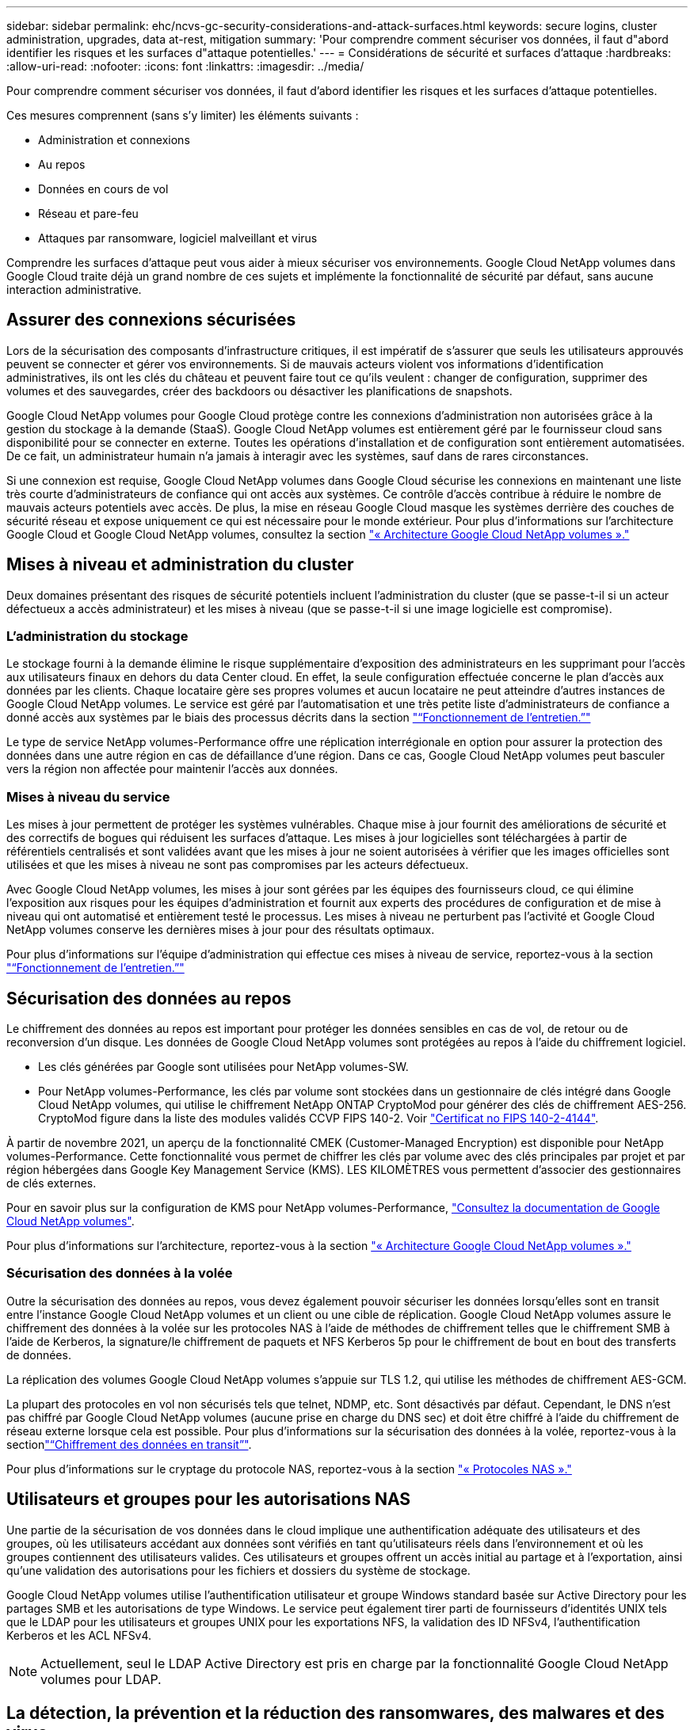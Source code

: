 ---
sidebar: sidebar 
permalink: ehc/ncvs-gc-security-considerations-and-attack-surfaces.html 
keywords: secure logins, cluster administration, upgrades, data at-rest, mitigation 
summary: 'Pour comprendre comment sécuriser vos données, il faut d"abord identifier les risques et les surfaces d"attaque potentielles.' 
---
= Considérations de sécurité et surfaces d'attaque
:hardbreaks:
:allow-uri-read: 
:nofooter: 
:icons: font
:linkattrs: 
:imagesdir: ../media/


[role="lead"]
Pour comprendre comment sécuriser vos données, il faut d'abord identifier les risques et les surfaces d'attaque potentielles.

Ces mesures comprennent (sans s'y limiter) les éléments suivants :

* Administration et connexions
* Au repos
* Données en cours de vol
* Réseau et pare-feu
* Attaques par ransomware, logiciel malveillant et virus


Comprendre les surfaces d'attaque peut vous aider à mieux sécuriser vos environnements. Google Cloud NetApp volumes dans Google Cloud traite déjà un grand nombre de ces sujets et implémente la fonctionnalité de sécurité par défaut, sans aucune interaction administrative.



== Assurer des connexions sécurisées

Lors de la sécurisation des composants d'infrastructure critiques, il est impératif de s'assurer que seuls les utilisateurs approuvés peuvent se connecter et gérer vos environnements. Si de mauvais acteurs violent vos informations d'identification administratives, ils ont les clés du château et peuvent faire tout ce qu'ils veulent : changer de configuration, supprimer des volumes et des sauvegardes, créer des backdoors ou désactiver les planifications de snapshots.

Google Cloud NetApp volumes pour Google Cloud protège contre les connexions d'administration non autorisées grâce à la gestion du stockage à la demande (StaaS). Google Cloud NetApp volumes est entièrement géré par le fournisseur cloud sans disponibilité pour se connecter en externe. Toutes les opérations d'installation et de configuration sont entièrement automatisées. De ce fait, un administrateur humain n'a jamais à interagir avec les systèmes, sauf dans de rares circonstances.

Si une connexion est requise, Google Cloud NetApp volumes dans Google Cloud sécurise les connexions en maintenant une liste très courte d'administrateurs de confiance qui ont accès aux systèmes. Ce contrôle d'accès contribue à réduire le nombre de mauvais acteurs potentiels avec accès. De plus, la mise en réseau Google Cloud masque les systèmes derrière des couches de sécurité réseau et expose uniquement ce qui est nécessaire pour le monde extérieur. Pour plus d'informations sur l'architecture Google Cloud et Google Cloud NetApp volumes, consultez la section link:ncvs-gc-cloud-volumes-service-architecture.html["« Architecture Google Cloud NetApp volumes »."]



== Mises à niveau et administration du cluster

Deux domaines présentant des risques de sécurité potentiels incluent l'administration du cluster (que se passe-t-il si un acteur défectueux a accès administrateur) et les mises à niveau (que se passe-t-il si une image logicielle est compromise).



=== L'administration du stockage

Le stockage fourni à la demande élimine le risque supplémentaire d'exposition des administrateurs en les supprimant pour l'accès aux utilisateurs finaux en dehors du data Center cloud. En effet, la seule configuration effectuée concerne le plan d'accès aux données par les clients. Chaque locataire gère ses propres volumes et aucun locataire ne peut atteindre d'autres instances de Google Cloud NetApp volumes. Le service est géré par l'automatisation et une très petite liste d'administrateurs de confiance a donné accès aux systèmes par le biais des processus décrits dans la section link:ncvs-gc-service-operation.html["“Fonctionnement de l'entretien.”"]

Le type de service NetApp volumes-Performance offre une réplication interrégionale en option pour assurer la protection des données dans une autre région en cas de défaillance d'une région. Dans ce cas, Google Cloud NetApp volumes peut basculer vers la région non affectée pour maintenir l'accès aux données.



=== Mises à niveau du service

Les mises à jour permettent de protéger les systèmes vulnérables. Chaque mise à jour fournit des améliorations de sécurité et des correctifs de bogues qui réduisent les surfaces d'attaque. Les mises à jour logicielles sont téléchargées à partir de référentiels centralisés et sont validées avant que les mises à jour ne soient autorisées à vérifier que les images officielles sont utilisées et que les mises à niveau ne sont pas compromises par les acteurs défectueux.

Avec Google Cloud NetApp volumes, les mises à jour sont gérées par les équipes des fournisseurs cloud, ce qui élimine l'exposition aux risques pour les équipes d'administration et fournit aux experts des procédures de configuration et de mise à niveau qui ont automatisé et entièrement testé le processus. Les mises à niveau ne perturbent pas l'activité et Google Cloud NetApp volumes conserve les dernières mises à jour pour des résultats optimaux.

Pour plus d'informations sur l'équipe d'administration qui effectue ces mises à niveau de service, reportez-vous à la section link:ncvs-gc-service-operation.html["“Fonctionnement de l'entretien.”"]



== Sécurisation des données au repos

Le chiffrement des données au repos est important pour protéger les données sensibles en cas de vol, de retour ou de reconversion d'un disque. Les données de Google Cloud NetApp volumes sont protégées au repos à l'aide du chiffrement logiciel.

* Les clés générées par Google sont utilisées pour NetApp volumes-SW.
* Pour NetApp volumes-Performance, les clés par volume sont stockées dans un gestionnaire de clés intégré dans Google Cloud NetApp volumes, qui utilise le chiffrement NetApp ONTAP CryptoMod pour générer des clés de chiffrement AES-256. CryptoMod figure dans la liste des modules validés CCVP FIPS 140-2. Voir https://csrc.nist.gov/projects/cryptographic-module-validation-program/certificate/4144["Certificat no FIPS 140-2-4144"^].


À partir de novembre 2021, un aperçu de la fonctionnalité CMEK (Customer-Managed Encryption) est disponible pour NetApp volumes-Performance. Cette fonctionnalité vous permet de chiffrer les clés par volume avec des clés principales par projet et par région hébergées dans Google Key Management Service (KMS). LES KILOMÈTRES vous permettent d'associer des gestionnaires de clés externes.

Pour en savoir plus sur la configuration de KMS pour NetApp volumes-Performance, https://cloud.google.com/architecture/partners/netapp-cloud-volumes/customer-managed-keys?hl=en_US["Consultez la documentation de Google Cloud NetApp volumes"^].

Pour plus d'informations sur l'architecture, reportez-vous à la section link:ncvs-gc-cloud-volumes-service-architecture.html["« Architecture Google Cloud NetApp volumes »."]



=== Sécurisation des données à la volée

Outre la sécurisation des données au repos, vous devez également pouvoir sécuriser les données lorsqu'elles sont en transit entre l'instance Google Cloud NetApp volumes et un client ou une cible de réplication. Google Cloud NetApp volumes assure le chiffrement des données à la volée sur les protocoles NAS à l'aide de méthodes de chiffrement telles que le chiffrement SMB à l'aide de Kerberos, la signature/le chiffrement de paquets et NFS Kerberos 5p pour le chiffrement de bout en bout des transferts de données.

La réplication des volumes Google Cloud NetApp volumes s'appuie sur TLS 1.2, qui utilise les méthodes de chiffrement AES-GCM.

La plupart des protocoles en vol non sécurisés tels que telnet, NDMP, etc. Sont désactivés par défaut. Cependant, le DNS n'est pas chiffré par Google Cloud NetApp volumes (aucune prise en charge du DNS sec) et doit être chiffré à l'aide du chiffrement de réseau externe lorsque cela est possible. Pour plus d'informations sur la sécurisation des données à la volée, reportez-vous à la sectionlink:ncvs-gc-data-encryption-in-transit.html["“Chiffrement des données en transit”"].

Pour plus d'informations sur le cryptage du protocole NAS, reportez-vous à la section link:ncvs-gc-data-encryption-in-transit.html#nas-protocols["« Protocoles NAS »."]



== Utilisateurs et groupes pour les autorisations NAS

Une partie de la sécurisation de vos données dans le cloud implique une authentification adéquate des utilisateurs et des groupes, où les utilisateurs accédant aux données sont vérifiés en tant qu'utilisateurs réels dans l'environnement et où les groupes contiennent des utilisateurs valides. Ces utilisateurs et groupes offrent un accès initial au partage et à l'exportation, ainsi qu'une validation des autorisations pour les fichiers et dossiers du système de stockage.

Google Cloud NetApp volumes utilise l'authentification utilisateur et groupe Windows standard basée sur Active Directory pour les partages SMB et les autorisations de type Windows. Le service peut également tirer parti de fournisseurs d'identités UNIX tels que le LDAP pour les utilisateurs et groupes UNIX pour les exportations NFS, la validation des ID NFSv4, l'authentification Kerberos et les ACL NFSv4.


NOTE: Actuellement, seul le LDAP Active Directory est pris en charge par la fonctionnalité Google Cloud NetApp volumes pour LDAP.



== La détection, la prévention et la réduction des ransomwares, des malwares et des virus

Les ransomwares, les malwares et les virus sont une menace persistante pour les administrateurs, et la détection, la prévention et la réduction de ces menaces sont toujours une priorité absolue pour les entreprises. En cas d'attaque par ransomware d'un jeu de données stratégique, vous pouvez coûter plusieurs millions de dollars. Il est donc préférable de faire ce que vous pouvez minimiser ce risque.

Bien que Google Cloud NetApp volumes n'inclut pas actuellement de mesures de détection ou de prévention natives, telles que la protection antivirus ou https://www.netapp.com/blog/prevent-ransomware-spread-ONTAP/["détection automatique des ransomwares"^], il existe des moyens de restaurer rapidement vos données suite à un événement de ransomware en activant les planifications Snapshot régulières. Les copies Snapshot sont immuables et les pointeurs en lecture seule vers les blocs modifiés dans le système de fichiers sont quasi instantanés, ont un impact minimal sur les performances et utilisent uniquement de l'espace lorsque les données sont modifiées ou supprimées. Vous pouvez définir des calendriers pour les copies Snapshot en fonction de l'objectif de point de récupération (RPO)/objectif de durée de restauration (RTO) souhaité. Vous pouvez également conserver jusqu'à 1,024 copies Snapshot par volume.

La prise en charge des copies Snapshot est incluse sans frais supplémentaires (en plus des frais de stockage des données pour les blocs modifiés/données conservés par les copies Snapshot) dans les volumes Google Cloud NetApp. En cas d'attaque par ransomware, elle peut également être utilisée pour revenir à une copie Snapshot avant l'attaque. Les restaurations Snapshot ne prennent que quelques secondes et vous permettent ensuite de rétablir le service des données normal. Pour plus d'informations, voir https://www.netapp.com/pdf.html?item=/media/16716-sb-3938pdf.pdf&v=202093745["Solution NetApp pour ransomware"^].

Pour empêcher les ransomwares d'affecter votre activité, vous devez adopter une approche à plusieurs couches :

* Protection des terminaux
* Protection contre les menaces externes grâce à des pare-feu réseau
* Détection des anomalies de données
* Plusieurs sauvegardes (sur site et hors site) de jeux de données stratégiques
* Tests réguliers de restauration des sauvegardes
* Copies Snapshot NetApp immuables en lecture seule
* Authentification multifacteur pour les infrastructures stratégiques
* Audits de sécurité des connexions système


Cette liste est loin d'être exhaustive, mais elle constitue un bon plan à suivre pour gérer le potentiel d'attaques par ransomware. Google Cloud NetApp volumes dans Google Cloud offre plusieurs moyens de vous protéger contre les événements de ransomware et de réduire leurs effets.



=== Copies Snapshot immuables

De manière native, Google Cloud NetApp volumes fournit des copies Snapshot en lecture seule immuables, conformément à un calendrier personnalisable, pour une restauration instantanée en cas de suppression de données ou de victime d'une attaque par ransomware. Les restaurations Snapshot vers les précédentes copies Snapshot sont rapides et limitent la perte de données en fonction de la période de conservation de vos planifications Snapshot et des objectifs RTO/RPO. L'impact de la technologie Snapshot sur les performances est négligeable.

Comme les copies Snapshot dans Google Cloud NetApp volumes sont en lecture seule, elles ne peuvent pas être infectées par des ransomware sauf si le ransomware a proliféré dans le dataset inaperçu et si les copies Snapshot ont été prises avec les données infectées par des ransomware. C'est pourquoi vous devez également envisager la détection par ransomware basée sur les anomalies de données. Google Cloud NetApp volumes n'assure pas la détection de manière native, mais vous pouvez utiliser un logiciel de surveillance externe.



=== Les sauvegardes et les restaurations

Google Cloud NetApp volumes offre des fonctionnalités de sauvegarde standard d'un client NAS (sauvegardes sur NFS ou SMB).

* NetApp volumes-Performance offre une réplication de volume entre les régions vers d'autres volumes NetApp volumes-Performance. Pour en savoir plus, consultez https://cloud.google.com/architecture/partners/netapp-cloud-volumes/volume-replication?hl=en_US["réplication de volume"^] la documentation de Google Cloud NetApp volumes.
* NetApp volumes-SW offre des fonctionnalités de sauvegarde/restauration de volumes natives. Pour en savoir plus, consultez https://cloud.google.com/architecture/partners/netapp-cloud-volumes/back-up?hl=en_US["la sauvegarde dans le cloud"^] la documentation de Google Cloud NetApp volumes.


La réplication de volume fournit une copie exacte du volume source pour un basculement rapide en cas d'incident, y compris en cas d'attaque par ransomware.



=== Réplication entre les régions

NetApp volumes-Performance vous permet de répliquer en toute sécurité des volumes dans plusieurs régions Google Cloud à des fins de protection des données et d'archivage à l'aide du chiffrement TLS1.2 AES 256 GCM sur un réseau de services back-end contrôlé par NetApp à l'aide d'interfaces spécifiques utilisées pour la réplication s'exécutant sur le réseau de Google. Un volume primaire (source) contient les données de production actives et effectue une réplication vers un volume secondaire (destination) afin de fournir une réplique exacte du jeu de données primaire.

La réplication initiale transfère tous les blocs, mais les mises à jour ne transmettent que les blocs modifiés dans un volume primaire. Par exemple, si une base de données de 1 To résidant sur un volume primaire est répliquée sur le volume secondaire, alors 1 To d'espace est transféré sur la réplication initiale. Si cette base de données a quelques centaines de lignes (hypothetiquement, quelques Mo) qui changent entre l'initialisation et la mise à jour suivante, seuls les blocs avec les lignes modifiées sont répliqués sur le secondaire (quelques Mo). Cela permet de s'assurer que les temps de transfert restent faibles et de limiter les coûts de réplication.

Toutes les autorisations des fichiers et dossiers sont répliquées sur le volume secondaire, mais les autorisations d'accès au partage (telles que les export-policies et les règles ou les partages SMB et les ACL de partage) doivent être gérées de manière indépendante. Dans le cas d'un basculement de site, le site de destination doit utiliser les mêmes services de nom et les mêmes connexions de domaine Active Directory pour assurer un traitement cohérent des identités et autorisations des utilisateurs et des groupes. En cas d'incident, il est possible d'utiliser un volume secondaire comme cible de basculement afin de briser la relation de réplication, qui convertit le volume secondaire en lecture/écriture.

Les répliques de volumes sont en lecture seule, ce qui permet d'obtenir une copie inaltérable des données hors site pour une restauration rapide des données lorsqu'un virus a infecté des données ou où un ransomware a chiffré le jeu de données principal. Les données en lecture seule ne sont pas cryptées, mais, en cas de volume primaire affecté et de réplication, les blocs infectés sont également répliqués. Vous pouvez utiliser des copies Snapshot plus anciennes et non affectées pour effectuer une restauration, mais les SLA peuvent tomber dans la plage des RTO/RPO promis en fonction de la rapidité de détection d'une attaque.

De plus, vous pouvez empêcher les actions administratives malveillantes, telles que les suppressions de volumes, les suppressions de snapshots ou les modifications de planifications de snapshots, dans le cadre de la gestion de la réplication multi-région (CRR) dans Google Cloud. Pour ce faire, des rôles personnalisés séparent les administrateurs de volumes, qui peuvent supprimer des volumes source sans interrompre les miroirs et ne peuvent donc pas supprimer des volumes de destination des administrateurs CRR, qui ne peuvent pas effectuer d'opérations de volume. Consultez https://cloud.google.com/architecture/partners/netapp-cloud-volumes/security-considerations?hl=en_US["Considérations de sécurité"^] la documentation de Google Cloud NetApp volumes pour connaître les autorisations autorisées par chaque groupe d'administrateurs.



=== Sauvegarde de Google Cloud NetApp volumes

Même si Google Cloud NetApp volumes assure une durabilité élevée des données, des événements externes peuvent entraîner des pertes de données. En cas d'incident de sécurité tel qu'un virus ou un ransomware, les sauvegardes et les restaurations sont essentielles pour la reprise de l'accès aux données en temps opportun. Un administrateur peut supprimer accidentellement un volume Google Cloud NetApp volumes. Ou il suffit aux utilisateurs de conserver les versions de sauvegarde de leurs données pendant plusieurs mois et de conserver l'espace supplémentaire de copie Snapshot dans le volume peut représenter un défi de coût. Même si les copies Snapshot doivent être le moyen le plus conseillé de conserver les versions de sauvegarde pendant les dernières semaines pour restaurer les données perdues, elles se trouvent à l'intérieur du volume et sont perdues en cas de perte du volume.

Pour toutes ces raisons, Google Cloud NetApp volumes propose des services de sauvegarde via https://cloud.google.com/architecture/partners/netapp-cloud-volumes/back-up?hl=en_US["Sauvegarde de Google Cloud NetApp volumes"^].

La sauvegarde Google Cloud NetApp volumes génère une copie du volume sur Google Cloud Storage (GCS). Il sauvegarde uniquement les données réelles stockées au sein du volume, et non l'espace libre. Cela fonctionne comme une opération incrémentielle à l'infini. Cela signifie qu'il transfère le contenu du volume une fois et depuis là, il continue de sauvegarder les données modifiées uniquement. Comparé aux concepts de sauvegarde classiques à plusieurs sauvegardes complètes, elle permet d'économiser une grande quantité de stockage de sauvegarde, ce qui réduit les coûts. Le prix mensuel de l'espace de sauvegarde est inférieur à celui d'un volume. C'est l'endroit idéal pour conserver les versions de sauvegarde plus longtemps.

Les utilisateurs peuvent utiliser une sauvegarde Google Cloud NetApp volumes pour restaurer n'importe quelle version de sauvegarde sur le même volume ou sur un autre volume de la même région. Si le volume source est supprimé, les données de sauvegarde sont conservées et doivent être gérées indépendamment (par exemple, supprimées).

La sauvegarde de Google Cloud NetApp volumes est intégrée dans Google Cloud NetApp volumes en option. Les utilisateurs peuvent choisir les volumes à protéger en activant la sauvegarde Google Cloud NetApp volumes par volume. Pour plus https://cloud.google.com/architecture/partners/netapp-cloud-volumes/back-up?hl=en_US["Documentation sur la sauvegarde de Google Cloud NetApp volumes"^] d'informations sur les sauvegardes, le, la planification et https://cloud.google.com/architecture/partners/netapp-cloud-volumes/costs?hl=en_US["tarifs"^] le https://cloud.google.com/architecture/partners/netapp-cloud-volumes/resource-limits-quotas?hl=en_US["nombre maximal de versions de sauvegarde prises en charge"^] .

Toutes les données de sauvegarde d'un projet sont stockées dans un compartiment GCS, géré par le service et non visible par l'utilisateur. Chaque projet utilise un compartiment différent. Actuellement, les compartiments se trouvent dans la même région que les volumes Google Cloud NetApp volumes, mais d'autres options sont à l'étude. Consultez la documentation pour connaître l'état le plus récent.

Le transport des données d'un compartiment Google Cloud NetApp volumes vers GCS utilise des réseaux Google internes aux services avec HTTPS et TLS1.2. Les données sont chiffrées au repos à l'aide de clés gérées par Google.

Pour gérer la sauvegarde de Google Cloud NetApp volumes (création, suppression et restauration des sauvegardes), un utilisateur doit avoir le https://cloud.google.com/architecture/partners/netapp-cloud-volumes/security-considerations?hl=en_US["roles/netappdevolumes.admin"^] rôle.
